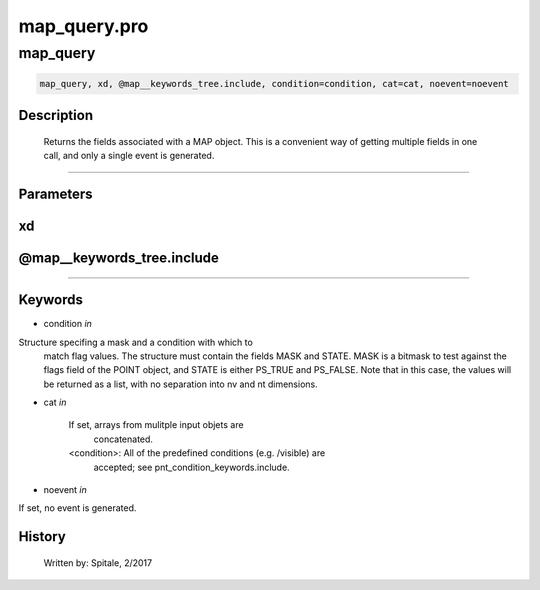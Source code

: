 map\_query.pro
===================================================================================================



























map\_query
________________________________________________________________________________________________________________________





.. code:: IDL

 map_query, xd, @map__keywords_tree.include, condition=condition, cat=cat, noevent=noevent



Description
-----------
	Returns the fields associated with a MAP object.  This is a
	convenient way of getting multiple fields in one call, and only a
	single event is generated.













+++++++++++++++++++++++++++++++++++++++++++++++++++++++++++++++++++++++++++++++++++++++++++++++++++++++++++++++++++++++++++++++++++++++++++++++++++++++++++++++++++++++++++++


Parameters
----------




xd
-----------------------------------------------------------------------------






@map\_\_keywords\_tree.include
-----------------------------------------------------------------------------






+++++++++++++++++++++++++++++++++++++++++++++++++++++++++++++++++++++++++++++++++++++++++++++++++++++++++++++++++++++++++++++++++++++++++++++++++++++++++++++++++++++++++++++++++




Keywords
--------


.. _condition
- condition *in* 

Structure specifing a mask and a condition with which to
			match flag values.  The structure must contain the fields
			MASK and STATE.  MASK is a bitmask to test against
			the flags field of the POINT object, and STATE
			is either PS_TRUE and PS_FALSE.  Note that in this case,
			the values will be returned as a list, with no separation
			into nv and nt dimensions.




.. _cat
- cat *in* 

	If set, arrays from mulitple input objets are
			concatenated.

	<condition>:	All of the predefined conditions (e.g. /visible) are
			accepted; see pnt_condition_keywords.include.




.. _noevent
- noevent *in* 

If set, no event is generated.














History
-------

 	Written by:	Spitale, 2/2017





















